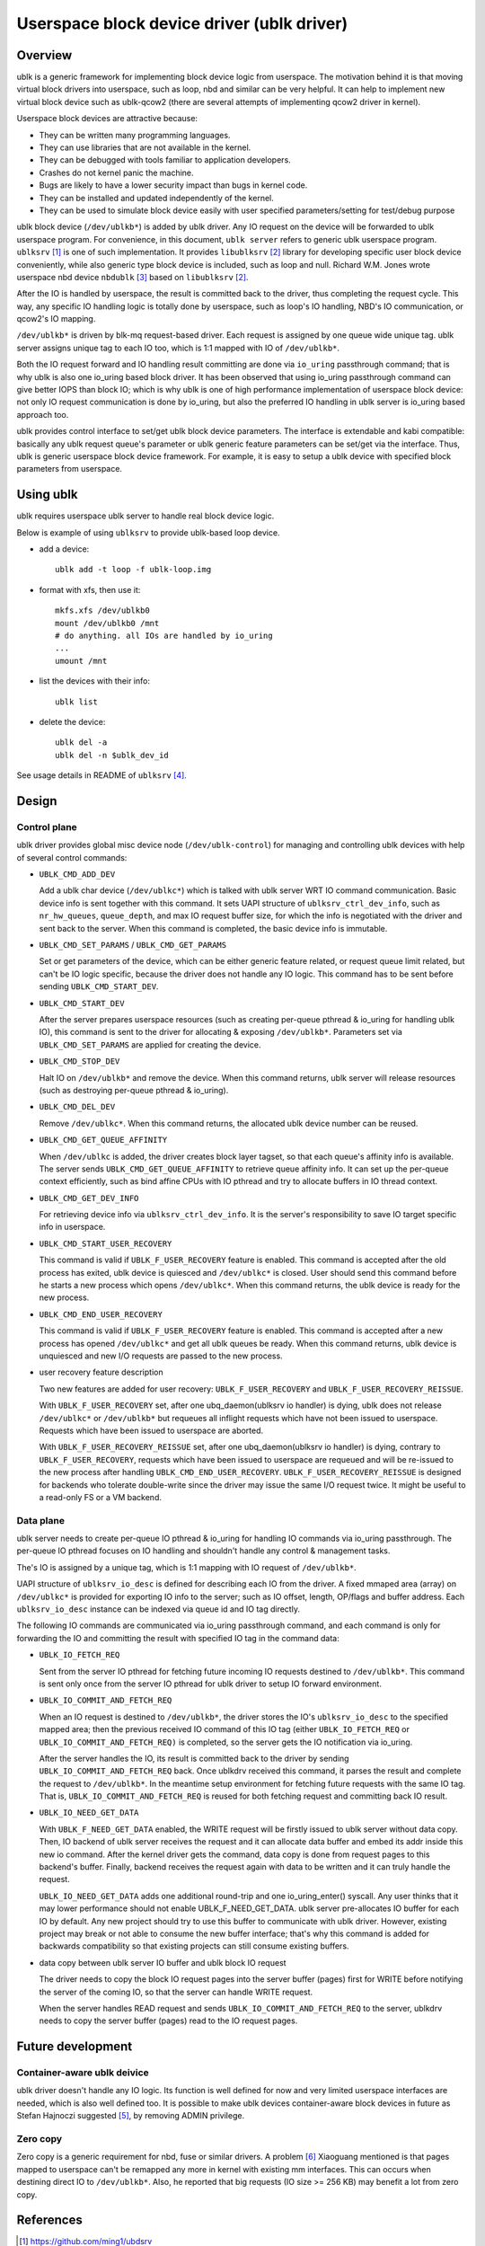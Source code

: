 .. SPDX-License-Identifier: GPL-2.0

===========================================
Userspace block device driver (ublk driver)
===========================================

Overview
========

ublk is a generic framework for implementing block device logic from userspace.
The motivation behind it is that moving virtual block drivers into userspace,
such as loop, nbd and similar can be very helpful. It can help to implement
new virtual block device such as ublk-qcow2 (there are several attempts of
implementing qcow2 driver in kernel).

Userspace block devices are attractive because:

- They can be written many programming languages.
- They can use libraries that are not available in the kernel.
- They can be debugged with tools familiar to application developers.
- Crashes do not kernel panic the machine.
- Bugs are likely to have a lower security impact than bugs in kernel
  code.
- They can be installed and updated independently of the kernel.
- They can be used to simulate block device easily with user specified
  parameters/setting for test/debug purpose

ublk block device (``/dev/ublkb*``) is added by ublk driver. Any IO request
on the device will be forwarded to ublk userspace program. For convenience,
in this document, ``ublk server`` refers to generic ublk userspace
program. ``ublksrv`` [#userspace]_ is one of such implementation. It
provides ``libublksrv`` [#userspace_lib]_ library for developing specific
user block device conveniently, while also generic type block device is
included, such as loop and null. Richard W.M. Jones wrote userspace nbd device
``nbdublk`` [#userspace_nbdublk]_  based on ``libublksrv`` [#userspace_lib]_.

After the IO is handled by userspace, the result is committed back to the
driver, thus completing the request cycle. This way, any specific IO handling
logic is totally done by userspace, such as loop's IO handling, NBD's IO
communication, or qcow2's IO mapping.

``/dev/ublkb*`` is driven by blk-mq request-based driver. Each request is
assigned by one queue wide unique tag. ublk server assigns unique tag to each
IO too, which is 1:1 mapped with IO of ``/dev/ublkb*``.

Both the IO request forward and IO handling result committing are done via
``io_uring`` passthrough command; that is why ublk is also one io_uring based
block driver. It has been observed that using io_uring passthrough command can
give better IOPS than block IO; which is why ublk is one of high performance
implementation of userspace block device: not only IO request communication is
done by io_uring, but also the preferred IO handling in ublk server is io_uring
based approach too.

ublk provides control interface to set/get ublk block device parameters.
The interface is extendable and kabi compatible: basically any ublk request
queue's parameter or ublk generic feature parameters can be set/get via the
interface. Thus, ublk is generic userspace block device framework.
For example, it is easy to setup a ublk device with specified block
parameters from userspace.

Using ublk
==========

ublk requires userspace ublk server to handle real block device logic.

Below is example of using ``ublksrv`` to provide ublk-based loop device.

- add a device::

     ublk add -t loop -f ublk-loop.img

- format with xfs, then use it::

     mkfs.xfs /dev/ublkb0
     mount /dev/ublkb0 /mnt
     # do anything. all IOs are handled by io_uring
     ...
     umount /mnt

- list the devices with their info::

     ublk list

- delete the device::

     ublk del -a
     ublk del -n $ublk_dev_id

See usage details in README of ``ublksrv`` [#userspace_readme]_.

Design
======

Control plane
-------------

ublk driver provides global misc device node (``/dev/ublk-control``) for
managing and controlling ublk devices with help of several control commands:

- ``UBLK_CMD_ADD_DEV``

  Add a ublk char device (``/dev/ublkc*``) which is talked with ublk server
  WRT IO command communication. Basic device info is sent together with this
  command. It sets UAPI structure of ``ublksrv_ctrl_dev_info``,
  such as ``nr_hw_queues``, ``queue_depth``, and max IO request buffer size,
  for which the info is negotiated with the driver and sent back to the server.
  When this command is completed, the basic device info is immutable.

- ``UBLK_CMD_SET_PARAMS`` / ``UBLK_CMD_GET_PARAMS``

  Set or get parameters of the device, which can be either generic feature
  related, or request queue limit related, but can't be IO logic specific,
  because the driver does not handle any IO logic. This command has to be
  sent before sending ``UBLK_CMD_START_DEV``.

- ``UBLK_CMD_START_DEV``

  After the server prepares userspace resources (such as creating per-queue
  pthread & io_uring for handling ublk IO), this command is sent to the
  driver for allocating & exposing ``/dev/ublkb*``. Parameters set via
  ``UBLK_CMD_SET_PARAMS`` are applied for creating the device.

- ``UBLK_CMD_STOP_DEV``

  Halt IO on ``/dev/ublkb*`` and remove the device. When this command returns,
  ublk server will release resources (such as destroying per-queue pthread &
  io_uring).

- ``UBLK_CMD_DEL_DEV``

  Remove ``/dev/ublkc*``. When this command returns, the allocated ublk device
  number can be reused.

- ``UBLK_CMD_GET_QUEUE_AFFINITY``

  When ``/dev/ublkc`` is added, the driver creates block layer tagset, so
  that each queue's affinity info is available. The server sends
  ``UBLK_CMD_GET_QUEUE_AFFINITY`` to retrieve queue affinity info. It can
  set up the per-queue context efficiently, such as bind affine CPUs with IO
  pthread and try to allocate buffers in IO thread context.

- ``UBLK_CMD_GET_DEV_INFO``

  For retrieving device info via ``ublksrv_ctrl_dev_info``. It is the server's
  responsibility to save IO target specific info in userspace.

- ``UBLK_CMD_START_USER_RECOVERY``

  This command is valid if ``UBLK_F_USER_RECOVERY`` feature is enabled. This
  command is accepted after the old process has exited, ublk device is quiesced
  and ``/dev/ublkc*`` is closed. User should send this command before he starts
  a new process which opens ``/dev/ublkc*``. When this command returns, the
  ublk device is ready for the new process.

- ``UBLK_CMD_END_USER_RECOVERY``

  This command is valid if ``UBLK_F_USER_RECOVERY`` feature is enabled. This
  command is accepted after a new process has opened ``/dev/ublkc*`` and get
  all ublk queues be ready. When this command returns, ublk device is
  unquiesced and new I/O requests are passed to the new process.

- user recovery feature description

  Two new features are added for user recovery: ``UBLK_F_USER_RECOVERY`` and
  ``UBLK_F_USER_RECOVERY_REISSUE``.

  With ``UBLK_F_USER_RECOVERY`` set, after one ubq_daemon(ublksrv io handler) is
  dying, ublk does not release ``/dev/ublkc*`` or ``/dev/ublkb*`` but requeues all
  inflight requests which have not been issued to userspace. Requests which have
  been issued to userspace are aborted.

  With ``UBLK_F_USER_RECOVERY_REISSUE`` set, after one ubq_daemon(ublksrv io
  handler) is dying, contrary to ``UBLK_F_USER_RECOVERY``, requests which have been
  issued to userspace are requeued and will be re-issued to the new process after
  handling ``UBLK_CMD_END_USER_RECOVERY``. ``UBLK_F_USER_RECOVERY_REISSUE`` is
  designed for backends who tolerate double-write since the driver may issue the
  same I/O request twice. It might be useful to a read-only FS or a VM backend.

Data plane
----------

ublk server needs to create per-queue IO pthread & io_uring for handling IO
commands via io_uring passthrough. The per-queue IO pthread
focuses on IO handling and shouldn't handle any control & management
tasks.

The's IO is assigned by a unique tag, which is 1:1 mapping with IO
request of ``/dev/ublkb*``.

UAPI structure of ``ublksrv_io_desc`` is defined for describing each IO from
the driver. A fixed mmaped area (array) on ``/dev/ublkc*`` is provided for
exporting IO info to the server; such as IO offset, length, OP/flags and
buffer address. Each ``ublksrv_io_desc`` instance can be indexed via queue id
and IO tag directly.

The following IO commands are communicated via io_uring passthrough command,
and each command is only for forwarding the IO and committing the result
with specified IO tag in the command data:

- ``UBLK_IO_FETCH_REQ``

  Sent from the server IO pthread for fetching future incoming IO requests
  destined to ``/dev/ublkb*``. This command is sent only once from the server
  IO pthread for ublk driver to setup IO forward environment.

- ``UBLK_IO_COMMIT_AND_FETCH_REQ``

  When an IO request is destined to ``/dev/ublkb*``, the driver stores
  the IO's ``ublksrv_io_desc`` to the specified mapped area; then the
  previous received IO command of this IO tag (either ``UBLK_IO_FETCH_REQ``
  or ``UBLK_IO_COMMIT_AND_FETCH_REQ)`` is completed, so the server gets
  the IO notification via io_uring.

  After the server handles the IO, its result is committed back to the
  driver by sending ``UBLK_IO_COMMIT_AND_FETCH_REQ`` back. Once ublkdrv
  received this command, it parses the result and complete the request to
  ``/dev/ublkb*``. In the meantime setup environment for fetching future
  requests with the same IO tag. That is, ``UBLK_IO_COMMIT_AND_FETCH_REQ``
  is reused for both fetching request and committing back IO result.

- ``UBLK_IO_NEED_GET_DATA``

  With ``UBLK_F_NEED_GET_DATA`` enabled, the WRITE request will be firstly
  issued to ublk server without data copy. Then, IO backend of ublk server
  receives the request and it can allocate data buffer and embed its addr
  inside this new io command. After the kernel driver gets the command,
  data copy is done from request pages to this backend's buffer. Finally,
  backend receives the request again with data to be written and it can
  truly handle the request.

  ``UBLK_IO_NEED_GET_DATA`` adds one additional round-trip and one
  io_uring_enter() syscall. Any user thinks that it may lower performance
  should not enable UBLK_F_NEED_GET_DATA. ublk server pre-allocates IO
  buffer for each IO by default. Any new project should try to use this
  buffer to communicate with ublk driver. However, existing project may
  break or not able to consume the new buffer interface; that's why this
  command is added for backwards compatibility so that existing projects
  can still consume existing buffers.

- data copy between ublk server IO buffer and ublk block IO request

  The driver needs to copy the block IO request pages into the server buffer
  (pages) first for WRITE before notifying the server of the coming IO, so
  that the server can handle WRITE request.

  When the server handles READ request and sends
  ``UBLK_IO_COMMIT_AND_FETCH_REQ`` to the server, ublkdrv needs to copy
  the server buffer (pages) read to the IO request pages.

Future development
==================

Container-aware ublk deivice
----------------------------

ublk driver doesn't handle any IO logic. Its function is well defined
for now and very limited userspace interfaces are needed, which is also
well defined too. It is possible to make ublk devices container-aware block
devices in future as Stefan Hajnoczi suggested [#stefan]_, by removing
ADMIN privilege.

Zero copy
---------

Zero copy is a generic requirement for nbd, fuse or similar drivers. A
problem [#xiaoguang]_ Xiaoguang mentioned is that pages mapped to userspace
can't be remapped any more in kernel with existing mm interfaces. This can
occurs when destining direct IO to ``/dev/ublkb*``. Also, he reported that
big requests (IO size >= 256 KB) may benefit a lot from zero copy.


References
==========

.. [#userspace] https://github.com/ming1/ubdsrv

.. [#userspace_lib] https://github.com/ming1/ubdsrv/tree/master/lib

.. [#userspace_nbdublk] https://gitlab.com/rwmjones/libnbd/-/tree/nbdublk

.. [#userspace_readme] https://github.com/ming1/ubdsrv/blob/master/README

.. [#stefan] https://lore.kernel.org/linux-block/YoOr6jBfgVm8GvWg@stefanha-x1.localdomain/

.. [#xiaoguang] https://lore.kernel.org/linux-block/YoOr6jBfgVm8GvWg@stefanha-x1.localdomain/
